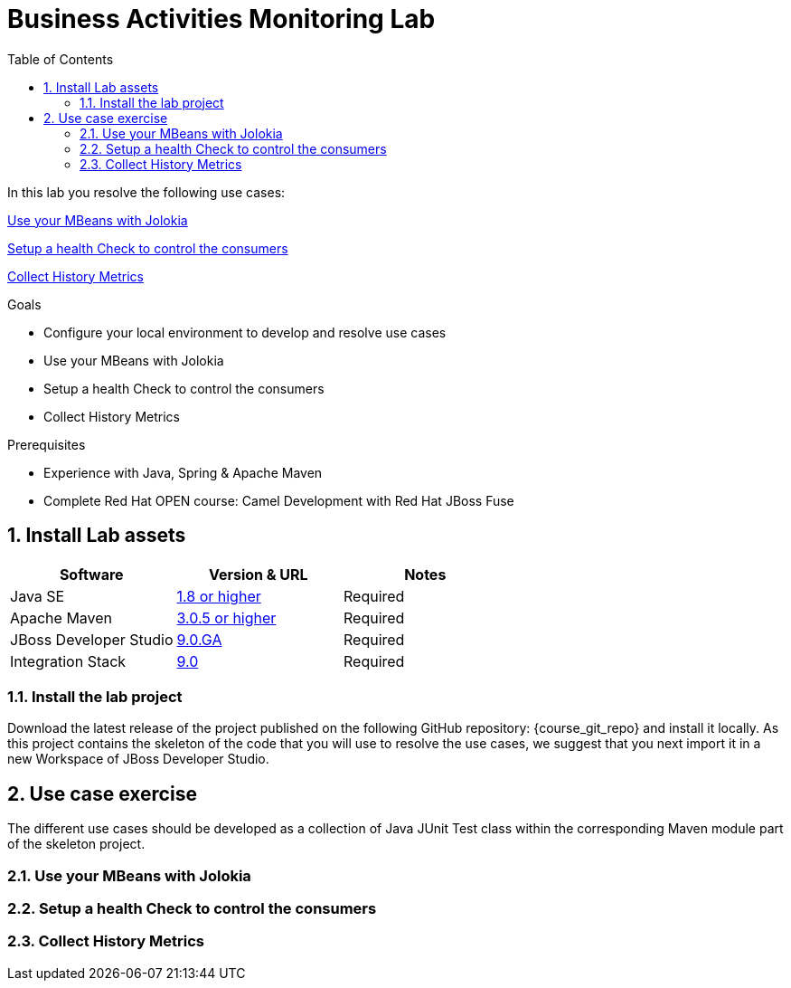 :noaudio:
:toc2:

= Business Activities Monitoring Lab

In this lab you resolve the following use cases:

<<usecase1>>

<<usecase2>>

<<usecase3>>

.Goals
* Configure your local environment to develop and resolve use cases
* Use your MBeans with Jolokia
* Setup a health Check to control the consumers
* Collect History Metrics

.Prerequisites
* Experience with Java, Spring & Apache Maven
* Complete Red Hat OPEN course: Camel Development with Red Hat JBoss Fuse

:numbered:
== Install Lab assets

|===
| Software | Version & URL | Notes |

| Java SE | http://www.oracle.com/technetwork/java/javase/downloads/index.html[1.8 or higher] | Required |
| Apache Maven | http://maven.apache.org[3.0.5 or higher] | Required |
| JBoss Developer Studio | http://www.jboss.org/products/devstudio/overview/[9.0.GA] | Required |
| Integration Stack | https://devstudio.jboss.com/9.0/stable/updates/[9.0] | Required |
|===

=== Install the lab project

Download the latest release of the project published on the following GitHub repository: {course_git_repo} and install it locally. As this project contains the skeleton of the code
that you will use to resolve the use cases, we suggest that you next import it in a new Workspace of JBoss Developer Studio.

== Use case exercise

The different use cases should be developed as a collection of Java JUnit Test class within the corresponding Maven module part of the skeleton project.

[[usecase1]]
=== Use your MBeans with Jolokia

[[usecase2]]
=== Setup a health Check to control the consumers

[[usecase3]]
=== Collect History Metrics

ifdef::showScript[]


endif::showScript[]

